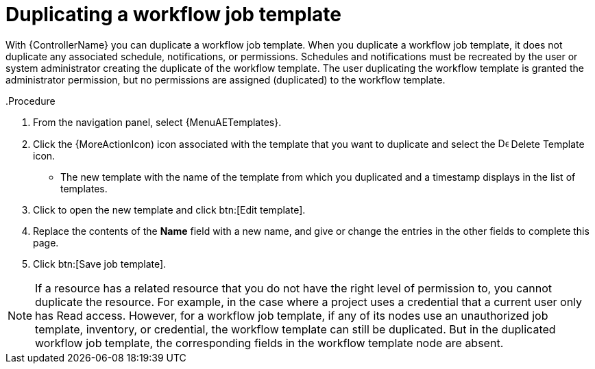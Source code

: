 [id="controller-copy-workflow-job-template"]

= Duplicating a workflow job template

With {ControllerName} you can duplicate a workflow job template.
When you duplicate a workflow job template, it does not duplicate any associated schedule, notifications, or permissions.
Schedules and notifications must be recreated by the user or system administrator creating the duplicate of the workflow template.
The user duplicating the workflow template is granted the administrator permission, but no permissions are assigned (duplicated) to the workflow template.

.Procedure

..Procedure

. From the navigation panel, select {MenuAETemplates}.
. Click the {MoreActionIcon) icon associated with the template that you want to duplicate and select the image:copy.png[Delete Template,15,15] Delete Template icon.
* The new template with the name of the template from which you duplicated and a timestamp displays in the list of templates.
. Click to open the new template and click btn:[Edit template].
. Replace the contents of the *Name* field with a new name, and give or change the entries in the other fields to complete this page.
. Click btn:[Save job template].


[NOTE]
====
If a resource has a related resource that you do not have the right level of permission to, you cannot duplicate the resource. For example, in the case where a project uses a credential that a current user only has Read access.
However, for a workflow job template, if any of its nodes use an unauthorized job template, inventory, or credential, the workflow template can still be duplicated.
But in the duplicated workflow job template, the corresponding fields in the workflow template node are absent.
====
